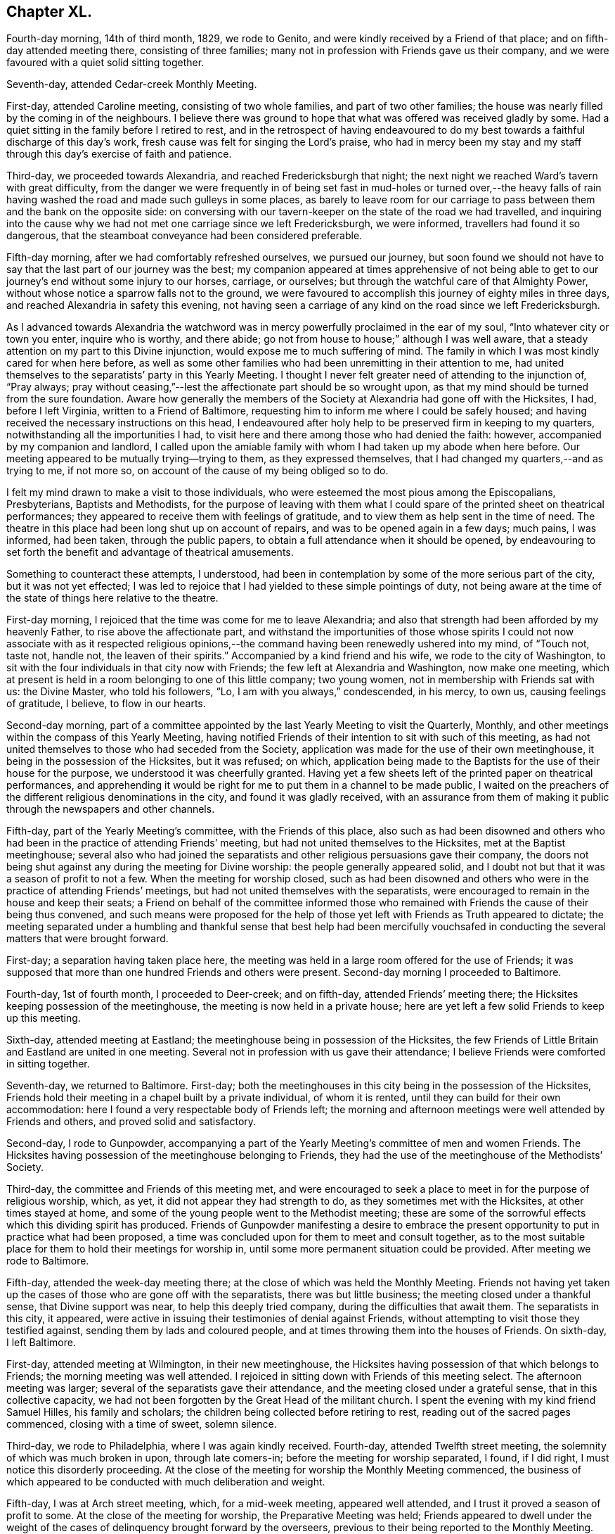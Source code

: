 == Chapter XL.

Fourth-day morning, 14th of third month, 1829, we rode to Genito,
and were kindly received by a Friend of that place;
and on fifth-day attended meeting there, consisting of three families;
many not in profession with Friends gave us their company,
and we were favoured with a quiet solid sitting together.

Seventh-day, attended Cedar-creek Monthly Meeting.

First-day, attended Caroline meeting, consisting of two whole families,
and part of two other families;
the house was nearly filled by the coming in of the neighbours.
I believe there was ground to hope that what was offered was received gladly by some.
Had a quiet sitting in the family before I retired to rest,
and in the retrospect of having endeavoured to do my best
towards a faithful discharge of this day`'s work,
fresh cause was felt for singing the Lord`'s praise,
who had in mercy been my stay and my staff through
this day`'s exercise of faith and patience.

Third-day, we proceeded towards Alexandria, and reached Fredericksburgh that night;
the next night we reached Ward`'s tavern with great difficulty,
from the danger we were frequently in of being set fast in mud-holes or turned over,--the
heavy falls of rain having washed the road and made such gulleys in some places,
as barely to leave room for our carriage to pass
between them and the bank on the opposite side:
on conversing with our tavern-keeper on the state of the road we had travelled,
and inquiring into the cause why we had not met one carriage since we left Fredericksburgh,
we were informed, travellers had found it so dangerous,
that the steamboat conveyance had been considered preferable.

Fifth-day morning, after we had comfortably refreshed ourselves, we pursued our journey,
but soon found we should not have to say that the last part of our journey was the best;
my companion appeared at times apprehensive of not being able to
get to our journey`'s end without some injury to our horses,
carriage, or ourselves; but through the watchful care of that Almighty Power,
without whose notice a sparrow falls not to the ground,
we were favoured to accomplish this journey of eighty miles in three days,
and reached Alexandria in safety this evening,
not having seen a carriage of any kind on the road since we left Fredericksburgh.

As I advanced towards Alexandria the watchword was
in mercy powerfully proclaimed in the ear of my soul,
"`Into whatever city or town you enter, inquire who is worthy, and there abide;
go not from house to house;`" although I was well aware,
that a steady attention on my part to this Divine injunction,
would expose me to much suffering of mind.
The family in which I was most kindly cared for when here before,
as well as some other families who had been unremitting in their attention to me,
had united themselves to the separatists`' party in this Yearly Meeting.
I thought I never felt greater need of attending to the injunction of, "`Pray always;
pray without ceasing,`"--lest the affectionate part should be so wrought upon,
as that my mind should be turned from the sure foundation.
Aware how generally the members of the Society at Alexandria had gone off with the Hicksites,
I had, before I left Virginia, written to a Friend of Baltimore,
requesting him to inform me where I could be safely housed;
and having received the necessary instructions on this head,
I endeavoured after holy help to be preserved firm in keeping to my quarters,
notwithstanding all the importunities I had,
to visit here and there among those who had denied the faith: however,
accompanied by my companion and landlord,
I called upon the amiable family with whom I had taken up my abode when here before.
Our meeting appeared to be mutually trying--trying to them, as they expressed themselves,
that I had changed my quarters,--and as trying to me, if not more so,
on account of the cause of my being obliged so to do.

I felt my mind drawn to make a visit to those individuals,
who were esteemed the most pious among the Episcopalians, Presbyterians,
Baptists and Methodists,
for the purpose of leaving with them what I could
spare of the printed sheet on theatrical performances;
they appeared to receive them with feelings of gratitude,
and to view them as help sent in the time of need.
The theatre in this place had been long shut up on account of repairs,
and was to be opened again in a few days; much pains, I was informed, had been taken,
through the public papers, to obtain a full attendance when it should be opened,
by endeavouring to set forth the benefit and advantage of theatrical amusements.

Something to counteract these attempts, I understood,
had been in contemplation by some of the more serious part of the city,
but it was not yet effected;
I was led to rejoice that I had yielded to these simple pointings of duty,
not being aware at the time of the state of things here relative to the theatre.

First-day morning, I rejoiced that the time was come for me to leave Alexandria;
and also that strength had been afforded by my heavenly Father,
to rise above the affectionate part,
and withstand the importunities of those whose spirits I could
not now associate with as it respected religious opinions,--the
command having been renewedly ushered into my mind,
of "`Touch not, taste not, handle not, the leaven of their spirits.`"
Accompanied by a kind friend and his wife, we rode to the city of Washington,
to sit with the four individuals in that city now with Friends;
the few left at Alexandria and Washington, now make one meeting,
which at present is held in a room belonging to one of this little company;
two young women, not in membership with Friends sat with us: the Divine Master,
who told his followers, "`Lo, I am with you always,`" condescended, in his mercy,
to own us, causing feelings of gratitude, I believe, to flow in our hearts.

Second-day morning,
part of a committee appointed by the last Yearly Meeting to visit the Quarterly, Monthly,
and other meetings within the compass of this Yearly Meeting,
having notified Friends of their intention to sit with such of this meeting,
as had not united themselves to those who had seceded from the Society,
application was made for the use of their own meetinghouse,
it being in the possession of the Hicksites, but it was refused; on which,
application being made to the Baptists for the use of their house for the purpose,
we understood it was cheerfully granted.
Having yet a few sheets left of the printed paper on theatrical performances,
and apprehending it would be right for me to put them in a channel to be made public,
I waited on the preachers of the different religious denominations in the city,
and found it was gladly received,
with an assurance from them of making it public through the newspapers and other channels.

Fifth-day, part of the Yearly Meeting`'s committee, with the Friends of this place,
also such as had been disowned and others who had
been in the practice of attending Friends`' meeting,
but had not united themselves to the Hicksites, met at the Baptist meetinghouse;
several also who had joined the separatists and other
religious persuasions gave their company,
the doors not being shut against any during the meeting for Divine worship:
the people generally appeared solid,
and I doubt not but that it was a season of profit to not a few.
When the meeting for worship closed,
such as had been disowned and others who were in
the practice of attending Friends`' meetings,
but had not united themselves with the separatists,
were encouraged to remain in the house and keep their seats;
a Friend on behalf of the committee informed those who remained
with Friends the cause of their being thus convened,
and such means were proposed for the help of those
yet left with Friends as Truth appeared to dictate;
the meeting separated under a humbling and thankful sense that best help had been mercifully
vouchsafed in conducting the several matters that were brought forward.

First-day; a separation having taken place here,
the meeting was held in a large room offered for the use of Friends;
it was supposed that more than one hundred Friends and others were present.
Second-day morning I proceeded to Baltimore.

Fourth-day, 1st of fourth month, I proceeded to Deer-creek; and on fifth-day,
attended Friends`' meeting there; the Hicksites keeping possession of the meetinghouse,
the meeting is now held in a private house;
here are yet left a few solid Friends to keep up this meeting.

Sixth-day, attended meeting at Eastland;
the meetinghouse being in possession of the Hicksites,
the few Friends of Little Britain and Eastland are united in one meeting.
Several not in profession with us gave their attendance;
I believe Friends were comforted in sitting together.

Seventh-day, we returned to Baltimore.
First-day; both the meetinghouses in this city being in the possession of the Hicksites,
Friends hold their meeting in a chapel built by a private individual,
of whom it is rented, until they can build for their own accommodation:
here I found a very respectable body of Friends left;
the morning and afternoon meetings were well attended by Friends and others,
and proved solid and satisfactory.

Second-day, I rode to Gunpowder,
accompanying a part of the Yearly Meeting`'s committee of men and women Friends.
The Hicksites having possession of the meetinghouse belonging to Friends,
they had the use of the meetinghouse of the Methodists`' Society.

Third-day, the committee and Friends of this meeting met,
and were encouraged to seek a place to meet in for the purpose of religious worship,
which, as yet, it did not appear they had strength to do,
as they sometimes met with the Hicksites, at other times stayed at home,
and some of the young people went to the Methodist meeting;
these are some of the sorrowful effects which this dividing spirit has produced.
Friends of Gunpowder manifesting a desire to embrace the
present opportunity to put in practice what had been proposed,
a time was concluded upon for them to meet and consult together,
as to the most suitable place for them to hold their meetings for worship in,
until some more permanent situation could be provided.
After meeting we rode to Baltimore.

Fifth-day, attended the week-day meeting there;
at the close of which was held the Monthly Meeting.
Friends not having yet taken up the cases of those who are gone off with the separatists,
there was but little business; the meeting closed under a thankful sense,
that Divine support was near, to help this deeply tried company,
during the difficulties that await them.
The separatists in this city, it appeared,
were active in issuing their testimonies of denial against Friends,
without attempting to visit those they testified against,
sending them by lads and coloured people,
and at times throwing them into the houses of Friends.
On sixth-day, I left Baltimore.

First-day, attended meeting at Wilmington, in their new meetinghouse,
the Hicksites having possession of that which belongs to Friends;
the morning meeting was well attended.
I rejoiced in sitting down with Friends of this meeting select.
The afternoon meeting was larger; several of the separatists gave their attendance,
and the meeting closed under a grateful sense, that in this collective capacity,
we had not been forgotten by the Great Head of the militant church.
I spent the evening with my kind friend Samuel Hilles, his family and scholars;
the children being collected before retiring to rest,
reading out of the sacred pages commenced, closing with a time of sweet, solemn silence.

Third-day, we rode to Philadelphia, where I was again kindly received.
Fourth-day, attended Twelfth street meeting,
the solemnity of which was much broken in upon, through late comers-in;
before the meeting for worship separated, I found, if I did right,
I must notice this disorderly proceeding.
At the close of the meeting for worship the Monthly Meeting commenced,
the business of which appeared to be conducted with much deliberation and weight.

Fifth-day, I was at Arch street meeting, which, for a mid-week meeting,
appeared well attended, and I trust it proved a season of profit to some.
At the close of the meeting for worship, the Preparative Meeting was held;
Friends appeared to dwell under the weight of the
cases of delinquency brought forward by the overseers,
previous to their being reported to the Monthly Meeting.

Sixth-day, sat with Friends in the Meeting for Sufferings,
which was attended by its members pretty generally,
as appeared when the names were called over; several remarks were made,
which were applicable to the present tried state of the Society and the trials
that are yet expected to grow out of the schism which has taken place.
I believe it may be said with reverent gratitude to the Author of all our blessings,
that it was a good beginning of the Yearly Meeting,
and an earnest of the Divine help mercifully dispensed to us at that season.

Seventh-day morning, attended the Select Yearly Meeting, at which a large body of,
may I not say in truth, solid, weighty Friends assembled.
Before the meeting separated,
I informed Friends my services in this land appeared to me near coming to a close,
there being no prospect of my sitting with Friends
in another Yearly Meeting in this city.
The meeting adjourned to the afternoon:
these sittings were worthy to be had in remembrance,
to the praise and glory of Israel`'s Shepherd,
who is still in mercy condescending to evince to those who sincerely depend upon him,
that he is ever watching over such for good.

First-day morning, attended Pine street meeting and the North meeting in the afternoon,
whereby I escaped the crowd there was at some of the other meetings,
such is the prevalency of desire to hear what the servants have to say;
but how little fruit do we see in a willingness to obey
the counsel of the Great Master through his servants.

Second-day, 20th of fourth month,
the Yearly Meeting for transacting the general concerns of Society commenced:
this meeting was considered large, and continued its sittings until seventh-day,
in much quiet;
the several matters that came before it being conducted in much harmony and solid deliberation;
the young men manifested an attention to the business,
which revived a hope in the minds of their elder brethren,
that they really felt an interest in what was going forward.

First-day, was at Arch street meeting in the morning, and Pine street in the afternoon,
which was well attended by Friends and others: it proved, I have no doubt,
a comfortable meeting to many, and closed under a precious solemnity.

Third-day morning, we went on board the steamboat for New York,
where we were favoured to arrive that evening,
and I was again kindly received by my friend Elizabeth Bowne.

Fourth-day morning, proceeded to Long Island,
and attended the adjournment of the Monthly Meeting of Westbury and Jericho,
held at the house of John Titus.
At this adjournment a testimony of denial against Elias Hicks was produced,
and twice read over with great deliberation, accompanied, I believe,
with feelings of regret on the part of most present,
at the necessity of the course the meeting was then about to take:
after much time had been spent,
the meeting generally uniting in the propriety of what had been prepared by the committee,
the clerk was ordered to sign it on behalf of the meeting,
and two Friends appointed to offer Elias Hicks a copy.
I think I may say I never was before at a meeting,
where the issuing of a testimony of denial appeared to excite so much painful sensation,
or when I have witnessed more solemnity accompanying the pause which took place,
after this painful task was thus far closed.

Fifth-day morning, we returned to New York.

First-day, sat with Friends in their newly erected meetinghouse,
the day being rainy the meeting was smaller than usual;
we were favoured with a quiet sitting together:
the afternoon meeting was pretty well attended, and I believe to many, or most,
it was a time of divine favour.

Second-day morning, attended an adjournment of the Meeting for Sufferings;
from the minutes of which, it appears the troubles of Friends,
through the medium of the Hicksite party, are increasing in this Yearly Meeting;
but yet it was very consoling to observe Friends so preserved in
meekness and resignation to their allotted portion of suffering.

Fourth-day, 6th of fifth month, 1829, attended the Monthly Meeting of New York;
the meeting for worship was well attended for a week-day meeting,
and it was a time in which I doubt not the minds of many were favoured
to know something of the Lord`'s preparing hand,
qualifying them to enter upon the weighty concerns
of the Society committed to their charge;
the great load of business in consequence of the separation,
and the feelings of sorrow evidenced in the minds of many,
at the necessity there was for the meeting to draw the line
of the discipline over such as were their relatives,
and at one time their bosom friends, called for much sympathy.

Fifth-day, attended the Monthly Meeting at Flushing on Long Island,
which is held in a private-house,
the Hicksites keeping possession of the meetinghouse of Friends;
strength was mercifully vouchsafed to this little company,
to give timely attention to the cases of those who had seceded;
no disposition that I could observe was manifested to shrink
from the painful task allotted them by the meeting.

Seventh-day, accompanied by my late kind companion Samuel Wood, we rode to Mamaroneck,
where we were kindly received by our friend Richard Mott and his wife.

First-day, attended meeting in their new meetinghouse,
the Hicksites keeping possession of that of Friends:
about one half of the former meeting, I was informed, remain with Friends.

Fourth-day, attended Purchase meeting, held in a new meetinghouse;
when the meeting for worship closed, much business came before the Monthly Meeting,
which appeared to be conducted with weight, and in the unity of the Spirit;
although it was painful to observe the task many had to
perform in treating with the delinquent members,
yet the care manifested to deal tenderly by all, was very commendable.

Fifth-day morning, attended Shappaqua Monthly Meeting; which still continues large,
and many solid, weighty Friends belong to it;
the meeting for worship was held in a store; there was a great deal of business; but,
as many hands make light work,
Friends were spared that weight of suffering which
falls to the lot of some of their brethren.

Sixth-day, attended Amawalk Monthly Meeting, held at Croton;
where there is yet left a considerable number of Friends,
and among these not a few hopeful young people: the meeting held nearly five hours.
In going through the Monthly Meetings of this Quarterly Meeting since the separation,
I was much comforted in observing the agreeable change that had taken place,
both in meetings for worship and discipline; there was none of that restless,
disorderly conduct,
which is the fruit of the spirit of insubordination which
prevailed in the minds of those who have taken their flight:
the quietness restored to these meetings is not easily to be described.
The meeting for worship and that for discipline were seasons,
in which Divine goodness in mercy condescended to extend his arm of all-sufficient help,
whereby Friends were comforted together, and afresh encouraged to renew their covenants.
Before the closing minute was read,
desires were feelingly expressed by different Friends,
that it might be a day long remembered by them.

First-day, attended the meeting at Peekskill, which was held in a Friend`'s house.
Many of the serious, respectable inhabitants gave us their company;
the meeting was conducted in much quiet, and, I believe,
it proved a time of comfort and encouragement to seeking minds.

Second-day morning, we rode to Poughkeepsie,
and had a meeting with the few Friends left there;
many not in profession with our religious Society attended:
my mind being relieved from the exercise I was under when entering the house, I said,
it is enough, and as much as the poor, unworthy instrument is to look for.

Third-day, we rode to Pleasant-valley,
where there still remain one family and a few individuals with Friends;
those remaining at Poughkeepsie and this place, now unite in making up one meeting.
Having felt drawings in my mind to sit with Friends here;
on our arrival I was informed the Hicksites, hearing of my intentions, came forward,
and informed Friends, the doors of the meetinghouse would be open;
as no other place could be found so suitable,
Friends gave notice of the meeting to be held there this evening.
At first hearing of this circumstance, I felt placed in a trying situation;
but notice having been given, and it being late in the day,
and considering that the house was the property of Friends and not of the Hicksites,
my mind settled down quietly under this unexpected circumstance.
The meeting was largely attended by those of other societies,
also by many of the Hicksites: it was conducted with much quiet, and was, I hope,
profitable to some present.

Fifth-day, attended Monthly Meeting at Creek,
which was held in their commodious new meetinghouse.
Although this meeting has experienced a great stripping,
yet it was an encouraging prospect to behold,
how the hands of the few left were strengthened for the labour which falls to their lot.

Sixth-day, attended the Monthly Meeting for Nine Partners, held in one of the schoolrooms.

Friends here are greatly reduced, and, it would seem,
almost ready to cast away the shield of faith, as if it had never been anointed,
and to sink under their discouragements,
and the perplexing and trying circumstances in which
they are involved through the Hicksite party;
who are annoying, in every way they possibly can, the Yearly Meeting`'s institution here,
for the education of the youth.
I have not attended a Monthly Meeting of this Yearly Meeting,
which has a greater claim on the sympathy, and needed more the help of Friends:
encouragement was held out to the few faithful members left,
that they might be willing to make use of the little strength they had,
as the only way to know an increase.

Seventh-day, 23rd of fifth month, 1829,
attended the first sitting of the Select Yearly Meeting of New York, which was large,
considering the mournful schism which had taken place within its borders.
Apprehending my services among Friends on this
continent were nearly brought to a close,
I felt it right for me to inform the meeting to this effect.

First-day, Friends occupied the usual meeting-room and basement story;
both of which meetings were well attended and quietly conducted.

Second-day,
the Yearly Meeting for transacting the general concerns of the Society commenced,
which was held in the basement story, the women occupying the meeting-room.
The men`'s meeting was large: several testimonies were borne to the goodness of the Lord,
in again permitting us to sit down together,
free from that spirit of contention and tumult with
which aforetime these meetings had been tried.
The Yearly Meeting continued by adjournments from day to day until seventh-day,
when it closed under a very precious solemnity, which favour not being at our command,
feelings of gratitude were the clothing of our minds.

First-day,
our morning and afternoon meetings were attended
by many serious persons not in profession with Friends,
and they were owned by the good presence of the Great Head of the church, Christ Jesus.

Second-day, the 1st of sixth month, I left New York,
and went on board the steamboat for Newport on Rhode Island, in New England.

Fifth-day, attended meeting; the morning being wet, the meeting was small.
First-day, attended the meeting of Friends held on this island; it was large,
and was attended by persons not in profession with our religious Society:
it proved a quiet, solemn meeting.

Second-day morning, we crossed another ferry, about two miles over;
the weather being very foggy, crossing these ferries appeared formidable.

Fourth-day, attended the week-day meeting, held at Western;
a considerable number not in profession with Friends, gave us their company.

First-day, this meeting was attended by many not in profession with our Society,
whose solid and weighty deportment,
manifested a sense of the importance of the great duty of thus coming together;
I felt well satisfied that my lot had been cast among Friends of this meeting.

Fifth-day, walked to South Kingston, and attended the mid-week meeting there;
this is a small meeting of Friends, but being attended by many not in membership,
we had a considerable gathering; my faith being at a very low ebb,
I found it hard work to rise upon my feet,
and attempt to obtain relief for my exercised mind; the meeting settled down in quiet,
under which we were favoured to separate.
Sixth-day morning, I returned to Newport, and the next day rode to Portsmouth,
to attend the Select Yearly Meeting held there: here I met with my country folks,
George and Ann Jones.
In the afternoon I attended the Meeting for Sufferings;
several subjects of importance were weightily considered.

First-day attended meeting at Portsmouth;
the number of carriages and horses at the meetinghouse at an early hour was great;
the house soon became crowded with Friends and others,
and very many were obliged to remain out of doors for lack of room in the house.
Through the prudent care of the door-keepers, the meeting was held in much quiet,
compared with what was the case the preceding year; and although it lasted long,
yet the people quietly kept their seats until the close.
The afternoon meeting was also very large, and was preserved in quiet;
testimonies were borne by several Friends,
and the language of supplication and thanksgiving uttered,
and there was good cause for the encouraging hope,
that it was a day of renewed visitation to some of our numerous company.

Second-day, 15th of sixth month, Friends met at Newport,
when the Yearly Meeting for the general concerns of the Society in New England commenced;
and after adjourning from day to day, closed its sittings on fifth-day evening.

Seventh-day, attended Monthly Meeting at Westport, which was large,
a number of hopeful young people making a part of it.
In the afternoon I visited a Friend, a minister,
who had long remained at home under great depression of mind.
I endeavoured, in as tender a way as possible, to arouse him,
believing discouragement was the chief cause which
deprived his friends of his company at their meeting:
viewing the sorrowful situation this dear Friend had slidden into,
strong cries were raised in my heart to the Lord to be preserved from thus giving way,
to whatever sufferings of body my getting out to meetings might expose me.

First-day morning, attended meeting at New Bedford: the afternoon meeting was large;
the calming influence of Divine love was mercifully extended towards us;
I hope it proved a profitable meeting to some.
Third-day, attended the Select Preparative Meeting, which was small;
a good degree of concern was manifested for the welfare of this part of the body,
and the meeting closed under a feeling of thankfulness for
the comfortable quiet which had been spread over us.
Fourth-day, having a prospect of attending the Monthly Meeting of Nantucket,
and the wind continuing contrary for the packets to return,
both of which were on the Nantucket side,
I felt tried lest I should not be able to reach the island in time;
yet under these discouraging prospects, a hope at times would cross my mind,
that the way would yet open for me.
I set out to make a few morning calls, but had not proceeded far from my quarters,
before a Friend came in search of me, with the unexpected information,
that a small sloop would sail for Nantucket in about half an hour:
although I would have chosen a larger vessel,
I feared the consequences of refusing this opportunity.

The wind had been very tempestuous,
in consequence of which the ocean was greatly agitated, and our vessel being small,
her bow frequently pitched deep into the water, whereby we were much tossed to and fro,
but were favoured to land safely in the evening.

Fifth-day, attended the Monthly Meeting, held in the South meetinghouse;
there now being only one Monthly Meeting on this island.
It being known to some Friends that there was an aged man present,
formerly a resident on the island, who had joined the Hicksites in the state of New York,
request was made that the meeting should be select;
this request was again and again repeated without effect.
At last he stood up, saying, he supposed he was the person alluded to,
pleading his right to sit;
yet informed Friends if it was the mind of the majority of the meeting he would quit.
Many Friends stood up and requested him so to do,
but it soon became manifest that he had already made a party on the island,
who favoured his principles, these pleaded for his remaining.
Friends continued to urge his leaving, which he now refused to do,
finding he had a party in the meeting to support him in staying.
Friends, not being willing to resort to force, adjourned until the afternoon,
requesting the door-keepers to keep the meeting select.
They were fearful he would give them trouble at the ensuing Quarterly Meeting;
but finding he could make so little way here, he left the island.

First-day morning, attended the South, and in the afternoon the North meeting,
which last was large for an afternoon meeting; both, I hope it may be acknowledged,
were profitable seasons to some of us.

Fourth-day, attended the Quarterly Select Meeting; it was to me a low, trying time,
the harp continuing, through the whole of the meeting, as on the willows.
Fifth-day, the Quarterly Meeting for the general concerns of the Society commenced;
the meeting for worship was attended by a considerable
number of those not in profession with Friends;
the meeting for discipline was quietly conducted.
Friends appearing to move along harmoniously in the business.

Sixth-day morning, 4th of seventh month, went on board one of the packets,
in company with several other Friends, and after a passage of ten hours,
we landed at New Bedford.

First-day, attended meeting at Allen`'s-neck.
I would gladly have proceeded for New York, but I feared omitting this meeting;
the day being wet, the meeting was smaller than usual.
My service this day was to labour with an individual present,
who had been favoured with a precious Divine visitation,
and had given proof to his Friends of having joined in with it,
by running well for a time,
manifesting by his conduct that there had been a giving in his name to follow Christ;
but he had broken his goodly resolutions, and his conduct bespoke a language,
as if he repented of what had been done.
I endeavoured to lay before him the sorrowful state into which he had fallen,
both as it respected his own soul`'s salvation,
and the influence which his example might have over others,
and earnestly besought him to be willing to renew his covenant with the Lord his God,
if so be his lengthened mercy still awaited his acceptance.
I found it very hard work to obtain full relief to my own mind on this very gloomy subject.
After the meeting closed, a Friend informed me, that an individual,
who sat in the gallery near me, who was once an approved minister, had lost his standing,
swerved into a contentious spirit, and become tinctured with the Hicksite principles.

Third-day, I proceeded to Providence,
where I was kindly received again by my hospitable friend Moses Brown.
Fourth-day, attended meeting at the school,
and the day following the usual meeting held there, which was small;
the meeting separated under a covering of solemnity, which is very precious.
Seventh-day, I went on board the steamboat for New York,
which place we reached early on first-day morning.
I sat with Friends in this city this morning; the meeting was very large,
as was the case also in the afternoon;
the quietness restored to Friends in these meetings is, I believe,
felt as a fresh cause for gratitude.

Second-day afternoon, attended a burial:
the Hicksites having taken possession of the burial-ground,
Friends were obliged to apply to them for leave to inter the body;
several of them attended at the house and grave-side,
but no interruption took place from their preachers,
although there were one or more present.

Fourth-day, attended the Monthly Meeting of Westbury and Jericho, held at John Titus`'s;
although these two meetings have been so stripped as to
make it necessary to unite them into one Monthly Meeting,
yet there still appears to be a respectable number
of well-concerned Friends to support the meeting:
in the evening we returned to New York.

Sixth-day morning, I left New York, by steamboat, for Burlington, in New Jersey.

First-day morning;
I had often been led to sympathize with the few Friends left at Bristol,
deprived as they have been by the followers of Elias Hicks, of their meetinghouse;
but the way never clearly opened in my mind before this morning to sit with them.
Accompanied by my kind friend Samuel Emlen, we crossed the river Delaware,
and proceeded to a farm-house on the banks of another river,
where the meeting of Friends of Bristol is now held:
the number in attendance at the meeting was considerable,
many not professing with Friends making a part of our company.
I hope I was not out of my place in yielding to this apprehended duty.
We had intended being at the afternoon meeting at Burlington in due time;
but when we reached the ferry, the boat was on the other side of the river,
and having to wait its return,
we were not able to accomplish our object until half an hour after the time of meeting;
but being conscious we had done our best for a timely attendance, we went into meeting.

Second-day, in company with several Friends,
I went on board the steamboat for Philadelphia.
Third-day, attended the Northern District Preparative Meeting, which,
after a time of close exercise, I was favoured to leave with a peaceful mind.

Fourth-day, attended Twelfth street Monthly Meeting,
and the next day Arch street Preparative Meeting.
My mind had for some time past been exercised with
apprehensions that it would be required of me,
before I left this continent, to attempt a visit to the state prison in the city,
and also the House of Refuge; but the way not clearly opening for it until now,
I consulted a few Friends on the subject,
and they undertook to make arrangements for the visits to take place on the morrow.

First-day morning, accompanied by my kind friends, Thomas Stewardson and Philip Garrett,
we proceeded to the state-prison.
We were shown to the place set apart for religious worship; the prisoners,
about three hundred, were then assembled: the meeting was orderly conducted,
and when it closed the prisoners quietly departed, and placed themselves about the yard.
I gave them each my hand, most of whom appeared to receive it affectionately.
In the afternoon we attended the House of Refuge,
where we met with about eighty-four males and twenty-five females;
the managers appeared to manifest a lively interest in the welfare of the institution:
earnest were my desires that they might not grow
weary in a steady attention to this good work.
The children were assembled in a room set apart as a place of worship: the quiet,
orderly sitting of both sexes did them great credit.
This, I understood, was the first meeting Friends had had in this institution.

Second-day morning, 26th of seventh month, 1829,
representatives from all the Yearly Meetings on this continent,
assembled at Arch street meetinghouse,
as a committee to take into consideration the general state of the Society;
from the weighty deliberation with which the subjects were entered upon,
and the harmony which prevailed,
I considered it a favour to have the privilege of being present.

Third-day, attended North meeting, which was large.
Fourth-day morning, attended Pine street meeting; after the meeting for worship,
the Monthly Meeting was held: these meetings were owned by the Great Master, and proved,
I doubt not, times of comfort and consolation to drooping minds.

Fifth-day, sat with the meeting of conference,
in which I was comforted under a sense that we were yet favoured, as a Society,
with an evidence, that the Lord our God has not forgotten to be gracious to us,
but is still offering his aid in rebuilding the waste places,
and repairing the breaches which sin has made in our walls.

Seventh-day morning, 1st of eighth month,
after taking an affectionate leave of my kind friend Thomas Stewardson and family,
with many other Friends who felt very near to me,
I went on board the steamboat for New York;
where we were favoured to arrive safely that evening.
The new penitentiary of Sing Sing had for a long time so fastened on my mind,
that I found I must now do my part toward making a visit to the prisoners there,
otherwise I believe the way will not clearly open
for my departure from this land on seventh-day next,
as I have been in hopes of doing.
To effect this, I found it was necessary for me to exert myself.
My kind friends Samuel Wood and William Waring did
what they could in the city for that purpose;
but it appeared, if liberty to make the visit was obtained,
it rested very much with the governor of Sing Sing, which was thirty miles from New York:
there was the uncertainty, when we reached there,
of being allowed the privilege of seeing the prisoners; but as I could see no way for me,
but to make every effort for its accomplishment,
and my said friends kindly offering to accompany me, we proceeded, on first-day morning,
for Sing Sing;--this day appearing to me the most suitable time to see the prisoners,
who on other days are occupied in labour.

We had procured a letter of introduction from a person
of some account in the city of New York,
and when the governor had read it, and heard from me my errand,
he told us the time of their worship had been over an hour and a half;
and according to their usual practice,
it being the only day the officers and keepers of the prison could
be at home with their families and attend their own meetings,
they were discharged from their duty, and the prisoners locked up in their cells,
until the return of the keepers in the evening.
This seemed to foreclose all expectation of seeing them,
yet I thought I felt as if the governor expressed himself with feelings of regret.
I was not a little tried, but endeavouring to keep in the quiet,
a ray of hope sprang up in my mind, with a caution, not easily to abandon my prospect.
It appeared to me the next expedient I must try was,
to inquire of the governor if any time next day could
be allowed me to have a meeting with the prisoners,
adding, we should be willing to wait such time as might be thought the most suitable.
On my putting this question to him, he made a pause, and then replied,
it was a serious thing to stop five hundred men from their labour for an hour;
but it may not be time lost: adding, they shall not, therefore,
return to their work after breakfast,
and if you will come to the prison about eight o`'clock in the morning,
I will have the prisoners assembled in the galleries,--a chapel
not yet having been erected for the purpose of Divine worship.
Matters being thus arranged, we hired a small vessel to take us across the Croton bay,
to the house of the widow of Robert Underbill, where we took up our abode for the night.

Second-day morning, the sons of our kind landlady took us over Croton bay,
accompanying us to the prison; a short time after our arrival there,
we were informed the prisoners were ready to receive us:
upwards of five hundred were collected in four galleries,
two on our right hand and two on our left; a large platform stood in the centre,
on which seats were placed for us; these galleries, we understood,
were well constructed for hearing.
The prisoners stood in great order, and after a suitable pause,
in fear and trembling I rose on my feet,
beseeching my Divine Master to preserve me from uttering a word, unless given me by him,
that might have a tendency in the least degree to wound any mind,
which was in the way to be healed soundly without instrumental interference.
I anticipated opposition in the minds of some of the prisoners,
but such feelings were not manifested;
and I felt nothing but openness to receive what I had to communicate;
quietness prevailed until notice was given for the prisoners to retire,
and I felt truly thankful this engagement was, I hope, well got through.
I would gladly have given the prisoners my hand,
but fearing lest I should exceed the bounds of the liberty which had been granted me,
I reluctantly restrained my inclination,
as it would have been attended with considerable difficulty,
from the manner of their retiring.

Third-day, I went on board the Silas Richards, Captain Holdrege, master,
bound for Liverpool, believing I might now with safety secure a passage in her:
I made an agreement with the owners not to be a contributor
towards the spirits and wine drank on board,
which I found, if I acted agreeably to the convictions of my own mind, I must do,
or take my passage in the steerage;
for I had been a painful witness of the unbounded liberty given
to passengers on board these packets of drinking to great excess,
in consequence of a certain sum being charged for the passage, wine and spirits included,
with liberty to call for what they like, and when they like.

Fourth-day, sat with Friends in their Monthly Meeting.

Fifth and sixth days were occupied in taking leave of Friends in this city,
and preparing for my departure.

Seventh-day morning, 8th of eighth month, 1829,
accompanied by my kind and attentive landlady, Elizabeth Bowne,
her daughter Sarah Minturn, and several other Friends,
after an affectionate and long farewell of each other, I went on board the steamboat,
which was to take us down to the packet.
There were only five cabin-passengers besides myself,
but a great number of steerage-passengers;
the captain kindly accommodated me with a large state-room.

Before we had made much way, a severe storm of thunder, lightning, and rain arose,
after which the air was more cool and temperate; we sailed with a wind, which,
had it continued, would probably have taken us to Liverpool in about twenty days;
but we were so frequently becalmed, and had head winds to contend with,
that our expectations in this respect were frustrated.
On taking a pilot,
he informed us there had been the most severe storm on the
Irish coast that had been known for several years;
many vessels had been wrecked and lost:
this information afresh excited thankfulness in my mind
that our prospect of a quick passage had been frustrated;
for had we made it agreeably to our first calculation, the probability is,
we should have been in the very mouth of the storm.

Seventh-day afternoon, after a passage of twenty-eight days,
I was released from the society of two as wicked men, cabin-passengers,
as I ever had been in company with, and set my feet on one of the docks in Liverpool,
where I was kindly received by Thomas and Frances Thompson and other Friends.

Fourth-day, I went by coach to Sheffield; and on seventh-day,
proceeded by coach to London.

First-day, attended Gracechurch street meeting, and a burial at Bunhill-fields,
where I met a mournful company round the grave-side of a young woman,
whose removal had been sudden and unexpected to her parents.
After which a kind young Friend drove me down to Tottenham,
where I found my dear wife and children, favoured with health.
We mutually enjoyed each other`'s society again,
after my absence from home of three years and one month.
May I never forget the multiplied mercies of my Divine Caretaker,
amidst the many perils and dangers, to which I have been exposed; but above all,
that he was pleased to hear and answer my daily petitions to him
to preserve me out of the hands of men of unsound principles,
who, I had good ground for believing, were watching for opportunities to ensnare me;
the retrospect affords a consoling evidence, through adorable mercy and preservation,
that they have nothing of an offensive nature justly to lay to my charge.
Oh! may I in future be found walking worthy of these unmerited favours, says my soul.
